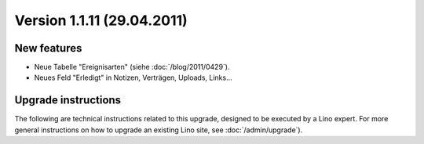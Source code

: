 Version 1.1.11 (29.04.2011)
===========================

New features
------------

- Neue Tabelle "Ereignisarten" (siehe :doc:`/blog/2011/0429`).

- Neues Feld "Erledigt" in Notizen, Verträgen, Uploads, Links...
  

Upgrade instructions
--------------------

The following are technical instructions related to this 
upgrade, designed to be executed by a Lino expert.
For more general instructions on how to upgrade an existing 
Lino site, see :doc:`/admin/upgrade`).

